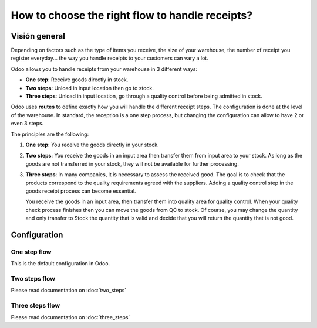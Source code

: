 ================================================
How to choose the right flow to handle receipts?
================================================

Visión general
========

Depending on factors such as the type of items you receive, the size of
your warehouse, the number of receipt you register everyday... the way you
handle receipts to your customers can vary a lot.

Odoo allows you to handle receipts from your warehouse in 3 different
ways:

-  **One step**: Receive goods directly in stock.

-  **Two steps**: Unload in input location then go to stock.

-  **Three steps**: Unload in input location, go through a quality control
   before being admitted in stock.

Odoo uses **routes** to define exactly how you will handle the different
receipt steps. The configuration is done at the level of the warehouse.
In standard, the reception is a one step process, but changing the
configuration can allow to have 2 or even 3 steps.

The principles are the following:

1. **One step**: You receive the goods directly in your stock.

2. **Two steps**: You receive the goods in an input area then transfer them
   from input area to your stock. As long as the goods are not
   transferred in your stock, they will not be available for further
   processing.

3. **Three steps**: In many companies, it is necessary to assess the
   received good. The goal is to check that the products
   correspond to the quality requirements agreed with the
   suppliers. Adding a quality control step in the goods receipt
   process can become essential.
   
   You receive the goods in an input area, then transfer them into
   quality area for quality control. When your quality check
   process finishes then you can move the goods from QC to stock.
   Of course, you may change the quantity and only transfer to
   Stock the quantity that is valid and decide that you will
   return the quantity that is not good.

Configuration
=============

One step flow
-------------

This is the default configuration in Odoo.

Two steps flow
--------------

Please read documentation on :doc:`two_steps`

Three steps flow
----------------

Please read documentation on :doc:`three_steps`

.. seealso::
    * :doc:`../delivery/inventory_flow`

.. todo::
    Add section when available
    -  How to analyse the performance of my vendors?